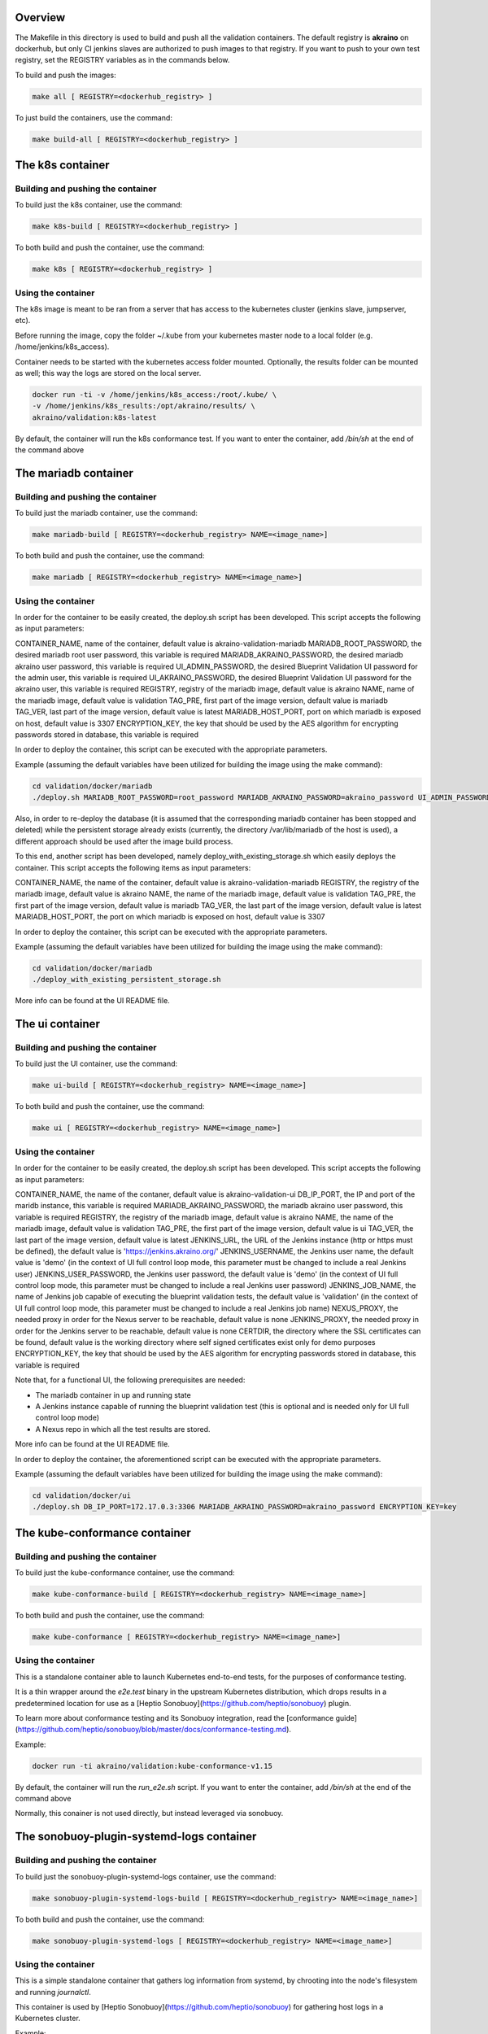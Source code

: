 .. ############################################################################
.. Copyright (c) 2019 AT&T, ENEA AB, Nokia and others                         #
..                                                                            #
.. Licensed under the Apache License, Version 2.0 (the "License");            #
.. you maynot use this file except in compliance with the License.            #
..                                                                            #
.. You may obtain a copy of the License at                                    #
..       http://www.apache.org/licenses/LICENSE-2.0                           #
..                                                                            #
.. Unless required by applicable law or agreed to in writing, software        #
.. distributed under the License is distributed on an "AS IS" BASIS, WITHOUT  #
.. WARRANTIES OR CONDITIONS OF ANY KIND, either express or implied.           #
.. See the License for the specific language governing permissions and        #
.. limitations under the License.                                             #
.. ############################################################################


Overview
========

The Makefile in this directory is used to build and push all
the validation containers. The default registry is **akraino** on
dockerhub, but only CI jenkins slaves are authorized to push
images to that registry. If you want to push to your own test registry, set
the REGISTRY variables as in the commands below.

To build and push the images:

.. code-block:: console

    make all [ REGISTRY=<dockerhub_registry> ]

To just build the containers, use the command:

.. code-block:: console

    make build-all [ REGISTRY=<dockerhub_registry> ]

The k8s container
=================

Building and pushing the container
----------------------------------

To build just the k8s container, use the command:

.. code-block:: console

    make k8s-build [ REGISTRY=<dockerhub_registry> ]

To both build and push the container, use the command:

.. code-block:: console

    make k8s [ REGISTRY=<dockerhub_registry> ]

Using the container
-------------------

The k8s image is meant to be ran from a server that has access to the
kubernetes cluster (jenkins slave, jumpserver, etc).

Before running the image, copy the folder ~/.kube from your kubernetes
master node to a local folder (e.g. /home/jenkins/k8s_access).

Container needs to be started with the kubernetes access folder mounted.
Optionally, the results folder can be mounted as well; this way the logs are
stored on the local server.

.. code-block:: console

    docker run -ti -v /home/jenkins/k8s_access:/root/.kube/ \
    -v /home/jenkins/k8s_results:/opt/akraino/results/ \
    akraino/validation:k8s-latest

By default, the container will run the k8s conformance test. If you want to
enter the container, add */bin/sh* at the end of the command above

The mariadb container
=====================

Building and pushing the container
----------------------------------

To build just the mariadb container, use the command:

.. code-block:: console

   make mariadb-build [ REGISTRY=<dockerhub_registry> NAME=<image_name>]

To both build and push the container, use the command:

.. code-block:: console

   make mariadb [ REGISTRY=<dockerhub_registry> NAME=<image_name>]

Using the container
-------------------
In order for the container to be easily created, the deploy.sh script has been developed. This script accepts the following as input parameters:

CONTAINER_NAME, name of the container, default value is akraino-validation-mariadb
MARIADB_ROOT_PASSWORD, the desired mariadb root user password, this variable is required
MARIADB_AKRAINO_PASSWORD, the desired mariadb akraino user password, this variable is required
UI_ADMIN_PASSWORD, the desired Blueprint Validation UI password for the admin user, this variable is required
UI_AKRAINO_PASSWORD, the desired Blueprint Validation UI password for the akraino user, this variable is required
REGISTRY, registry of the mariadb image, default value is akraino
NAME, name of the mariadb image, default value is validation
TAG_PRE, first part of the image version, default value is mariadb
TAG_VER, last part of the image version, default value is latest
MARIADB_HOST_PORT, port on which mariadb is exposed on host, default value is 3307
ENCRYPTION_KEY, the key that should be used by the AES algorithm for encrypting passwords stored in database, this variable is required

In order to deploy the container, this script can be executed with the appropriate parameters.

Example (assuming the default variables have been utilized for building the image using the make command):

.. code-block:: console

    cd validation/docker/mariadb
    ./deploy.sh MARIADB_ROOT_PASSWORD=root_password MARIADB_AKRAINO_PASSWORD=akraino_password UI_ADMIN_PASSWORD=admin UI_AKRAINO_PASSWORD=akraino ENCRYPTION_KEY=key

Also, in order to re-deploy the database (it is assumed that the corresponding mariadb container has been stopped and deleted) while the persistent storage already exists (currently, the directory /var/lib/mariadb of the host is used), a different approach should be used after the image build process.

To this end, another script has been developed, namely deploy_with_existing_storage.sh which easily deploys the container. This script accepts the following items as input parameters:

CONTAINER_NAME, the name of the container, default value is akraino-validation-mariadb
REGISTRY, the registry of the mariadb image, default value is akraino
NAME, the name of the mariadb image, default value is validation
TAG_PRE, the first part of the image version, default value is mariadb
TAG_VER, the last part of the image version, default value is latest
MARIADB_HOST_PORT, the port on which mariadb is exposed on host, default value is 3307

In order to deploy the container, this script can be executed with the appropriate parameters.

Example (assuming the default variables have been utilized for building the image using the make command):

.. code-block:: console

    cd validation/docker/mariadb
    ./deploy_with_existing_persistent_storage.sh

More info can be found at the UI README file.

The ui container
================

Building and pushing the container
----------------------------------

To build just the UI container, use the command:

.. code-block:: console

    make ui-build [ REGISTRY=<dockerhub_registry> NAME=<image_name>]

To both build and push the container, use the command:

.. code-block:: console

    make ui [ REGISTRY=<dockerhub_registry> NAME=<image_name>]

Using the container
-------------------
In order for the container to be easily created, the deploy.sh script has been developed. This script accepts the following as input parameters:

CONTAINER_NAME, the name of the contaner, default value is akraino-validation-ui
DB_IP_PORT, the IP and port of the maridb instance, this variable is required
MARIADB_AKRAINO_PASSWORD, the mariadb akraino user password, this variable is required
REGISTRY, the registry of the mariadb image, default value is akraino
NAME, the name of the mariadb image, default value is validation
TAG_PRE, the first part of the image version, default value is ui
TAG_VER, the last part of the image version, default value is latest
JENKINS_URL, the URL of the Jenkins instance (http or https must be defined), the default value is 'https://jenkins.akraino.org/'
JENKINS_USERNAME, the Jenkins user name, the default value is 'demo' (in the context of UI full control loop mode, this parameter must be changed to include a real Jenkins user)
JENKINS_USER_PASSWORD, the Jenkins user password, the default value is 'demo' (in the context of UI full control loop mode, this parameter must be changed to include a real Jenkins user password)
JENKINS_JOB_NAME, the name of Jenkins job capable of executing the blueprint validation tests, the default value is 'validation' (in the context of UI full control loop mode, this parameter must be changed to include a real Jenkins job name)
NEXUS_PROXY, the needed proxy in order for the Nexus server to be reachable, default value is none
JENKINS_PROXY, the needed proxy in order for the Jenkins server to be reachable, default value is none
CERTDIR, the directory where the SSL certificates can be found, default value is the working directory where self signed certificates exist only for demo purposes
ENCRYPTION_KEY, the key that should be used by the AES algorithm for encrypting passwords stored in database, this variable is required

Note that, for a functional UI, the following prerequisites are needed:

- The mariadb container in up and running state
- A Jenkins instance capable of running the blueprint validation test (this is optional and is needed only for UI full control loop mode)
- A Nexus repo in which all the test results are stored.

More info can be found at the UI README file.

In order to deploy the container, the aforementioned script can be executed with the appropriate parameters.

Example (assuming the default variables have been utilized for building the image using the make command):

.. code-block:: console

    cd validation/docker/ui
    ./deploy.sh DB_IP_PORT=172.17.0.3:3306 MARIADB_AKRAINO_PASSWORD=akraino_password ENCRYPTION_KEY=key

The kube-conformance container
==============================

Building and pushing the container
----------------------------------

To build just the kube-conformance container, use the command:

.. code-block:: console

    make kube-conformance-build [ REGISTRY=<dockerhub_registry> NAME=<image_name>]

To both build and push the container, use the command:

.. code-block:: console

    make kube-conformance [ REGISTRY=<dockerhub_registry> NAME=<image_name>]

Using the container
-------------------

This is a standalone container able to launch Kubernetes end-to-end tests,
for the purposes of conformance testing.

It is a thin wrapper around the `e2e.test` binary in the upstream Kubernetes
distribution, which drops results in a predetermined location for use as a
[Heptio Sonobuoy](https://github.com/heptio/sonobuoy) plugin.

To learn more about conformance testing and its Sonobuoy integration, read the
[conformance guide](https://github.com/heptio/sonobuoy/blob/master/docs/conformance-testing.md).

Example:

.. code-block:: console

    docker run -ti akraino/validation:kube-conformance-v1.15

By default, the container will run the `run_e2e.sh` script. If you want to
enter the container, add */bin/sh* at the end of the command above

Normally, this conainer is not used directly, but instead leveraged via
sonobuoy.

The sonobuoy-plugin-systemd-logs container
==========================================

Building and pushing the container
----------------------------------

To build just the sonobuoy-plugin-systemd-logs container, use the command:

.. code-block:: console

    make sonobuoy-plugin-systemd-logs-build [ REGISTRY=<dockerhub_registry> NAME=<image_name>]

To both build and push the container, use the command:

.. code-block:: console

    make sonobuoy-plugin-systemd-logs [ REGISTRY=<dockerhub_registry> NAME=<image_name>]

Using the container
-------------------

This is a simple standalone container that gathers log information from
systemd, by chrooting into the node's filesystem and running `journalctl`.

This container is used by [Heptio Sonobuoy](https://github.com/heptio/sonobuoy)
for gathering host logs in a Kubernetes cluster.

Example:

.. code-block:: console

    docker run -ti akraino/validation:sonobuoy-plugin-systemd-logs-latest

By default, the container will run the `get_systemd_logs.sh` script. If you
want to enter the container, add */bin/sh* at the end of the command above.

Normally, this conainer is not used directly, but instead leveraged via
sonobuoy.

The openstack container
=======================

Building and pushing the container
----------------------------------

To build just the openstack container, use the command:

.. code-block:: console

    make openstack-build [ REGISTRY=<dockerhub_registry> NAME=<image_name>]

To both build and push the container, use the command:

.. code-block:: console

    make openstack [ REGISTRY=<dockerhub_registry> NAME=<image_name>]

Using the container
-------------------

The openstack image is meant to be ran from a server that has access to the
openstack deployment (jenkins slave, jumpserver, etc).

Before running the image, copy openstack deployment environment variables
(openrc) to a local folder (e.g. /root/openrc).

Container needs to be started with the openrc file mounted. Optionally, test
cases can be excluded from execution via a mounted blacklist file.

The results folder can be mounted as well; this way the logs are
stored on the local server.

.. code-block:: console

    docker run -ti -v /home/jenkins/openrc:/root/openrc \
    -v /home/jenkins/blacklist.txt:/opt/akraino/validation/tests/openstack/tempest/blacklist.txt \
    -v /home/jenkins/openstack_results:/opt/akraino/results/ \
    akraino/validation:openstack-latest

The helm container
==================

Building and pushing the container
----------------------------------

To build just the helm container, use the command:

.. code-block:: console

    make helm-build [ REGISTRY=<dockerhub_registry> NAME=<image_name>]

To both build and push the container, use the command:

.. code-block:: console

    make helm [ REGISTRY=<dockerhub_registry> NAME=<image_name>]

Using the container
-------------------

Container needs to be started with the SSH key file mounted. Users
credentials can be provided via a mounted variables.yaml file.

The results folder can be mounted as well; this way the logs are
stored on the local server.

.. code-block:: console

    docker run -ti -v /home/jenkins/openrc:/root/openrc \
    -v /home/foobar/.ssh/id_rsa:/root/.ssh/id_rsa \
    -v /home/foobar/variables.yaml:/opt/akraino/validation/tests/variables.yaml \
    -v /home/foobar/helm_results:/opt/akraino/results/ \
    akraino/validation:helm-latest
